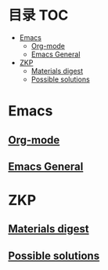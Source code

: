 * 目录                                                                  :TOC:
- [[#emacs][Emacs]]
  - [[#org-mode][Org-mode]]
  - [[#emacs-general][Emacs General]]
- [[#zkp][ZKP]]
  - [[#materials-digest][Materials digest]]
  - [[#possible-solutions][Possible solutions]]

* Emacs
** [[file:org_tips.org][Org-mode]]
** [[file:emacs_general.org][Emacs General]]

* ZKP
** [[file:zkp.org][Materials digest]]
** [[file:zkp_solutions.org][Possible solutions]]
